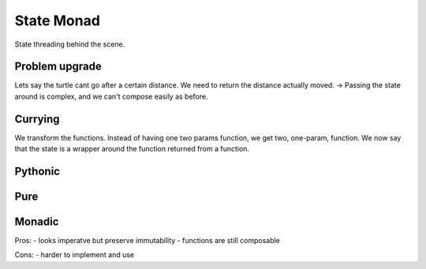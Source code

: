 State Monad
===========

State threading behind the scene.


Problem upgrade
---------------

Lets say the turtle cant go after a certain distance.
We need to return the distance actually moved.
-> Passing the state around is complex, and we can't compose easily as before.

Currying
--------

We transform the functions.
Instead of having one two params function, we get two, one-param, function.
We now say that the state is a wrapper around the function returned from a function.





Pythonic
--------





Pure
----




Monadic
-------



Pros:
- looks imperatve but preserve immutability
- functions are still composable

Cons:
- harder to implement and use
